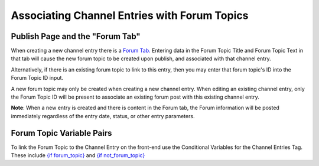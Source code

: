 Associating Channel Entries with Forum Topics
=============================================

Publish Page and the "Forum Tab"
~~~~~~~~~~~~~~~~~~~~~~~~~~~~~~~~

When creating a new channel entry there is a `Forum
Tab. <../../cp/content/publish.html#tab_forum>`_ Entering data in the
Forum Topic Title and Forum Topic Text in that tab will cause the new
forum topic to be created upon publish, and associated with that channel
entry.

Alternatively, if there is an existing forum topic to link to this
entry, then you may enter that forum topic's ID into the Forum Topic ID
input.

A new forum topic may only be created when creating a new channel entry.
When editing an existing channel entry, only the Forum Topic ID will be
present to associate an existing forum post with this existing channel
entry.

**Note**: When a new entry is created and there is content in the Forum
tab, the Forum information will be posted immediately regardless of the
entry date, status, or other entry parameters.

Forum Topic Variable Pairs
~~~~~~~~~~~~~~~~~~~~~~~~~~

To link the Forum Topic to the Channel Entry on the front-end use the
Conditional Variables for the Channel Entries Tag. These include `{if
forum\_topic} <../channel/conditional_variables.html#if-forum-topic>`_
and `{if
not\_forum\_topic} <../channel/conditional_variables.html#if-not-forum-topic>`_
